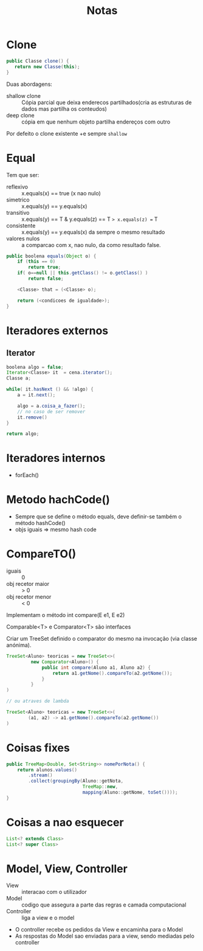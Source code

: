 #+TITLE: Notas


* Clone
#+begin_src java
public Classe clone() {
   return new Classe(this);
}
#+end_src

Duas abordagens:
    - shallow clone :: Cópia parcial que deixa enderecos partilhados(cria as estruturas de dados mas partilha os conteudos)
    - deep clone :: cópia em que nenhum objeto partilha endereços com outro

Por defeito o clone existente +e sempre ~shallow~

* Equal
Tem que ser:
    + reflexivo :: x.equals(x) == true (x nao nulo)
    + simetrico :: x.equals(y) == y.equals(x)
    + transitivo :: x.equals(y) == T & y.equals(z) == T => x.equals(z) == T
    + consistente ::  x.equals(y) == y.equals(x) da sempre o mesmo resultado
    + valores nulos :: a comparcao com x, nao nulo, da como resultado false.

#+begin_src java
public boolena equals(Object o) {
    if (this == 0)
        return true;
    if( o==null || this.getClass() != o.getClass() )
        return false;

    <Classe> that = (<Classe> o);

    return (<condicoes de igualdade>);
}
#+end_src


* Iteradores externos

** Iterator

#+begin_src java
boolena algo = false;
Iterator<Classe> it  = cena.iterator();
Classe a;

while( it.hasNext () && !algo) {
    a = it.next();

    algo = a.coisa_a_fazer();
    // no caso de ser remover
    it.remove()
}

return algo;
#+end_src

* Iteradores internos
+ forEach()

* Metodo hachCode()
+ Sempre que se define o método equals, deve definir-se também o método hashCode()
+ objs iguais => mesmo hash code

* CompareTO()
+ iguais :: 0
+ obj recetor maior :: > 0
+ obj recetor menor :: < 0

Implementam o método int compare(E e1, E e2)

Comparable<T> e Comparator<T> são interfaces

Criar um TreeSet definido o comparator do mesmo na invocação (via classe anónima).

#+begin_src java
TreeSet<Aluno> teoricas = new TreeSet<>(
         new Comparator<Aluno>() {
             public int compare(Aluno a1, Aluno a2) {
                 return a1.getNome().compareTo(a2.getNome());
             }
         }
)

// ou atraves de lambda

TreeSet<Aluno> teoricas = new TreeSet<>(
        (a1, a2) -> a1.getNome().compareTo(a2.getNome())
)
#+end_src


* Coisas fixes
#+begin_src java
public TreeMap<Double, Set<String>> nomePorNota() {
    return alunos.values()
        .stream()
        .collect(groupingBy(Aluno::getNota,
                            TreeMap::new,
                            mapping(Aluno::getNome, toSet())));
}
#+end_src

* Coisas a nao esquecer


#+begin_src java
List<? extends Class>
List<? super Class>
#+end_src

* Model, View, Controller
- View :: interacao com o utilizador
- Model :: codigo que assegura a parte das regras e camada computacional
- Controller :: liga a view e o model


+ O controller recebe os pedidos da View e encaminha para o Model
+ As respostas do Model sao enviadas para a view, sendo mediadas pelo controller
